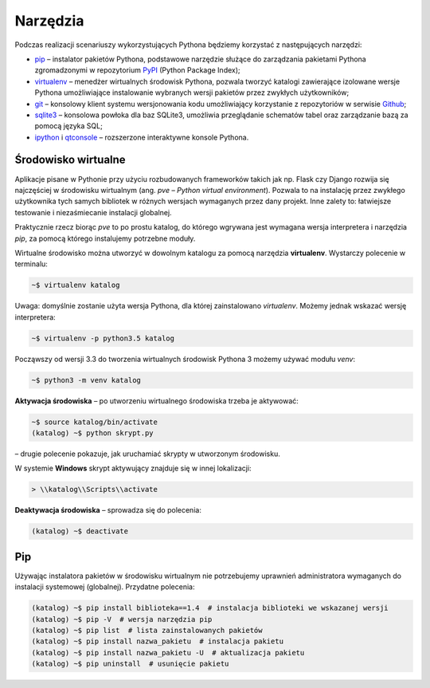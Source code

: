 .. _tools:

Narzędzia
#########

Podczas realizacji scenariuszy wykorzystujących Pythona będziemy korzystać z
następujących narzędzi:

* `pip <https://pip.pypa.io/en/stable/>`_  – instalator pakietów Pythona,
  podstawowe narzędzie służące do zarządzania pakietami Pythona zgromadzonymi
  w repozytorium `PyPI <https://pypi.python.org/pypi>`_  (Python Package Index);
* `virtualenv <https://virtualenv.readthedocs.org/en/latest/>`_  –
  menedżer wirtualnych środowisk Pythona, pozwala tworzyć katalogi zawierające
  izolowane wersje Pythona umożliwiające instalowanie wybranych wersji pakietów
  przez zwykłych użytkowników;
* `git <https://git-scm.com/downloads>`_  – konsolowy klient systemu wersjonowania kodu
  umożliwiający korzystanie z repozytoriów w serwisie `Github <https://github.com/>`_;
* `sqlite3 <https://www.sqlite.org/>`_ – konsolowa powłoka dla baz SQLite3,
  umożliwia przeglądanie schematów tabel oraz zarządzanie bazą za pomocą języka SQL;
* `ipython <http://ipython.org/>`_ i `qtconsole <http://jupyter.org/qtconsole/stable/>`_
  – rozszerzone interaktywne konsole Pythona.

.. _pve:

Środowisko wirtualne
====================

Aplikacje pisane w Pythonie przy użyciu rozbudowanych frameworków takich jak np.
Flask czy Django rozwija się najczęściej w środowisku wirtualnym (ang. *pve* – *Python
virtual environment*). Pozwala to na instalację przez zwykłego użytkownika tych samych
bibliotek w różnych wersjach wymaganych przez dany projekt.
Inne zalety to: łatwiejsze testowanie i niezaśmiecanie instalacji globalnej.

Praktycznie rzecz biorąc *pve* to po prostu katalog, do którego wgrywana jest wymagana
wersja interpretera i narzędzia *pip*, za pomocą którego instalujemy potrzebne moduły.

Wirtualne środowisko można utworzyć w dowolnym katalogu za pomocą narzędzia **virtualenv**.
Wystarczy polecenie w terminalu:

.. code-block:: bash

    ~$ virtualenv katalog

Uwaga: domyślnie zostanie użyta wersja Pythona, dla której zainstalowano *virtualenv*.
Możemy jednak wskazać wersję interpretera:

.. code-block:: bash

    ~$ virtualenv -p python3.5 katalog

Począwszy od wersji 3.3 do tworzenia wirtualnych środowisk Pythona 3 możemy
używać modułu *venv*:

.. code-block:: bash

    ~$ python3 -m venv katalog

**Aktywacja środowiska** – po utworzeniu wirtualnego środowiska trzeba je aktywować:

.. code-block:: bash

    ~$ source katalog/bin/activate
    (katalog) ~$ python skrypt.py

– drugie polecenie pokazuje, jak uruchamiać skrypty w utworzonym środowisku.

W systemie **Windows** skrypt aktywujący znajduje się w innej lokalizacji:

.. code-block:: bash

    > \\katalog\\Scripts\\activate

**Deaktywacja środowiska** – sprowadza się do polecenia:

.. code-block:: bash

    (katalog) ~$ deactivate

Pip
===

Używając instalatora pakietów w środowisku wirtualnym nie potrzebujemy
uprawnień administratora wymaganych do instalacji systemowej (globalnej).
Przydatne polecenia:

.. code-block:: bash

    (katalog) ~$ pip install biblioteka==1.4  # instalacja biblioteki we wskazanej wersji
    (katalog) ~$ pip -V  # wersja narzędzia pip
    (katalog) ~$ pip list  # lista zainstalowanych pakietów
    (katalog) ~$ pip install nazwa_pakietu  # instalacja pakietu
    (katalog) ~$ pip install nazwa_pakietu -U  # aktualizacja pakietu
    (katalog) ~$ pip uninstall  # usunięcie pakietu